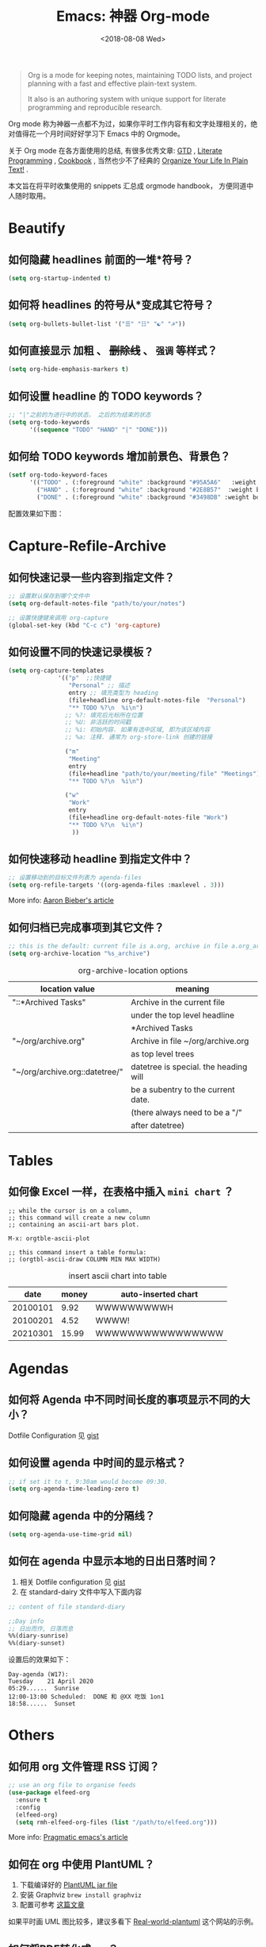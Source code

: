 #+TITLE: Emacs: 神器 Org-mode
#+DATE: <2018-08-08 Wed>
#+options: toc:nil num:nil
#+URI:         /blog/%y/%m/%d/emacs-org-mode

#+BEGIN_QUOTE
Org is a mode for keeping notes, maintaining TODO lists, and project planning
with a fast and effective plain-text system.

It also is an authoring system with unique support for literate programming and
reproducible research.
#+END_QUOTE

Org mode 称为神器一点都不为过，如果你平时工作内容有和文字处理相关的，绝对值得花一个月时间好好学习下 Emacs 中的 Orgmode。

关于 Org mode 在各方面使用的总结, 有很多优秀文章: [[https://emacs.cafe/emacs/orgmode/gtd/2017/06/30/orgmode-gtd.html][GTD]] , [[http://cachestocaches.com/2018/6/org-literate-programming/][Literate Programming]] ,
[[http://ehneilsen.net/notebook/orgExamples/org-examples.html][Cookbook]] , 当然也少不了经典的 [[http://doc.norang.ca/org-mode.html][Organize Your Life In Plain Text!]] .

本文旨在将平时收集使用的 snippets 汇总成 orgmode handbook， 方便同道中人随时取用。

#+TOC: headlines 2

* Beautify
** 如何隐藏 headlines 前面的一堆*符号？
#+begin_src emacs-lisp
(setq org-startup-indented t)
#+end_src
** 如何将 headlines 的符号从*变成其它符号？

#+begin_src emacs-lisp
(setq org-bullets-bullet-list '("☰" "☷" "☯" "☭"))
#+end_src
** 如何直接显示 *加粗* 、 +删除线+ 、 =强调= 等样式？

  #+begin_src emacs-lisp
  (setq org-hide-emphasis-markers t)
  #+end_src
** 如何设置 headline 的 TODO keywords？

#+begin_src emacs-lisp
;; "|"之前的为进行中的状态， 之后的为结束的状态
(setq org-todo-keywords
      '((sequence "TODO" "HAND" "|" "DONE")))
#+end_src
** 如何给 TODO keywords 增加前景色、背景色？

#+begin_src emacs-lisp
(setf org-todo-keyword-faces
      '(("TODO" . (:foreground "white" :background "#95A5A6"   :weight bold))
        ("HAND" . (:foreground "white" :background "#2E8B57"  :weight bold))
        ("DONE" . (:foreground "white" :background "#3498DB" :weight bold))))
#+end_src

配置效果如下图：
#+begin_export html
<img
  src="../images/todo-keywords-face.png"
  width="80%"
  />
#+end_export
* Capture-Refile-Archive
** 如何快速记录一些内容到指定文件？

#+begin_src emacs-lisp
;; 设置默认保存到哪个文件中
(setq org-default-notes-file "path/to/your/notes")

;; 设置快捷键来调用 org-capture
(global-set-key (kbd "C-c c") 'org-capture)
#+end_src
** 如何设置不同的快速记录模板？
#+begin_src emacs-lisp
(setq org-capture-templates
              '(("p"  ;;快捷键
                 "Personal" ;; 描述
                 entry ;; 填充类型为 heading
                 (file+headline org-default-notes-file  "Personal")
                 "** TODO %?\n  %i\n")
                ;; %?: 填完后光标所在位置
                ;; %U: 非活跃的时间戳
                ;; %i: 初始内容. 如果有选中区域, 即为该区域内容
                ;; %a: 注释. 通常为 org-store-link 创建的链接

                ("m"
                 "Meeting"
                 entry
                 (file+headline "path/to/your/meeting/file" "Meetings")
                 "** TODO %?\n  %i\n")

                ("w"
                 "Work"
                 entry
                 (file+headline org-default-notes-file "Work")
                 "** TODO %?\n  %i\n")
                  ))
#+end_src
** 如何快速移动 headline 到指定文件中？
#+begin_src emacs-lisp
;; 设置移动到的目标文件列表为 agenda-files
(setq org-refile-targets '((org-agenda-files :maxlevel . 3)))
#+end_src

More info: [[https://blog.aaronbieber.com/2017/03/19/organizing-notes-with-refile.html][Aaron Bieber's article]]
** 如何归档已完成事项到其它文件？
#+begin_src emacs-lisp
;; this is the default: current file is a.org, archive in file a.org_archive
(setq org-archive-location "%s_archive")
#+end_src

#+caption: org-archive-location options
#+attr_html: :border 2 :frame border
| location value                 | meaning                               |
|--------------------------------+---------------------------------------|
| "::*Archived Tasks"            | Archive in the current file           |
|                                | under the top level headline          |
|                                | *Archived Tasks                       |
|--------------------------------+---------------------------------------|
| "~/org/archive.org"            | Archive in file ~/org/archive.org     |
|                                | as top level trees                    |
|--------------------------------+---------------------------------------|
| "~/org/archive.org::datetree/" | datetree is special. the heading will |
|                                | be a subentry to the current date.    |
|                                | (there always need to be a "/"        |
|                                | after datetree)                       |
|--------------------------------+---------------------------------------|
* Tables
** 如何像 Excel 一样，在表格中插入 =mini chart= ？
#+begin_src
;; while the cursor is on a column,
;; this command will create a new column
;; containing an ascii-art bars plot.

M-x: orgtble-ascii-plot

;; this command insert a table formula:
;; (orgtbl-ascii-draw COLUMN MIN MAX WIDTH)
#+end_src

#+caption: insert ascii chart into table
#+attr_html: :border 2 :rules all :frame border
|     date | money | auto-inserted chart |
|----------+-------+---------------------|
| 20100101 |  9.92 | WWWWWWWWWH          |
| 20100201 |  4.52 | WWWW!               |
| 20210301 | 15.99 | WWWWWWWWWWWWWWWW    |
#+tblfm: $3='(orgtbl-ascii-draw $2 0.0 20.0 20)

* Agendas
** 如何将 Agenda 中不同时间长度的事项显示不同的大小？
Dotfile Configuration 见 [[https://gist.github.com/lijigang/3c9326a2cf86b50f9041c20c74398bb1][gist]]

#+begin_export html
<img
  src="../images/org-agenda-colorful-block.png"
  width="80%"
  />
#+end_export
** 如何设置 agenda 中时间的显示格式？
#+begin_src emacs-lisp
;; if set it to t, 9:30am would become 09:30.
(setq org-agenda-time-leading-zero t)
#+end_src
** 如何隐藏 agenda 中的分隔线？
#+begin_src emacs-lisp
(setq org-agenda-use-time-grid nil)
#+end_src
** 如何在 agenda 中显示本地的日出日落时间？
1. 相关 Dotfile configuration 见 [[https://gist.github.com/lijigang/c865a2a4d075c75b4aeb61fe0f9102b6][gist]]
2. 在 standard-dairy 文件中写入下面内容
#+begin_src emacs-lisp
;; content of file standard-diary

;;Day info
;; 日出而作, 日落而息
%%(diary-sunrise)
%%(diary-sunset)
#+end_src

设置后的效果如下：
#+begin_example
Day-agenda (W17):
Tuesday    21 April 2020
05:29......  Sunrise
12:00-13:00 Scheduled:  DONE 和 @XX 吃饭 1on1
18:58......  Sunset
#+end_example
* Others
** 如何用 org 文件管理 RSS 订阅？
#+begin_src emacs-lisp
;; use an org file to organise feeds
(use-package elfeed-org
  :ensure t
  :config
  (elfeed-org)
  (setq rmh-elfeed-org-files (list "/path/to/elfeed.org")))
#+end_src

More info: [[http://pragmaticemacs.com/emacs/read-your-rss-feeds-in-emacs-with-elfeed/][Pragmatic emacs's article]]
** 如何在 org 中使用 PlantUML？
1. 下载编译好的 [[https://plantuml.com/zh/download][PlantUML jar file]]
2. 安装 Graphviz ~brew install graphviz~
3. 配置可参考 [[https://www.onwebsecurity.com/configuration/use-emacs-to-create-oauth-2-0-uml-sequence-diagrams.html][这篇文章]]

如果平时画 UML 图比较多，建议多看下 [[https://real-world-plantuml.com/][Real-world-plantuml]] 这个网站的示例。

#+begin_export html
<img
  src="../images/oauth2-abstract-protocol-flow.png"
  width="80%"
  />
#+end_export
** 如何将PDF转化成org？
#+begin_src shell
brew install poppler
#+end_src

Then , cd to the pdf directory:
#+begin_src shell
pdftotext mypdf.pdf - >> mypdf.org
#+end_src
